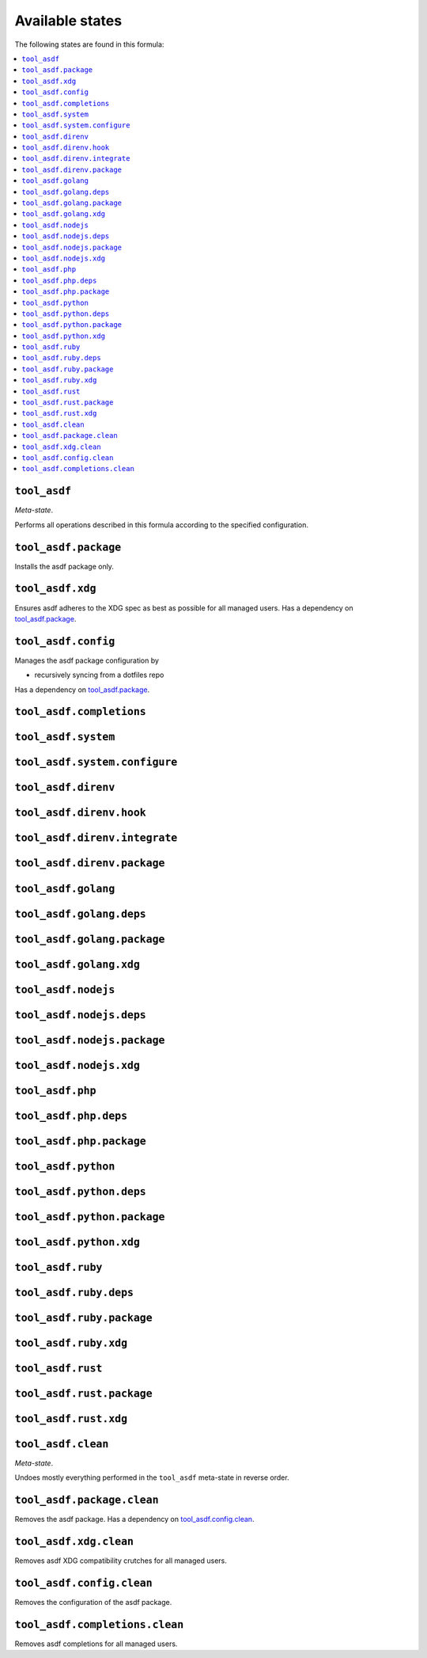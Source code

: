 Available states
----------------

The following states are found in this formula:

.. contents::
   :local:


``tool_asdf``
~~~~~~~~~~~~~
*Meta-state*.

Performs all operations described in this formula according to the specified configuration.


``tool_asdf.package``
~~~~~~~~~~~~~~~~~~~~~
Installs the asdf package only.


``tool_asdf.xdg``
~~~~~~~~~~~~~~~~~
Ensures asdf adheres to the XDG spec
as best as possible for all managed users.
Has a dependency on `tool_asdf.package`_.


``tool_asdf.config``
~~~~~~~~~~~~~~~~~~~~
Manages the asdf package configuration by

* recursively syncing from a dotfiles repo

Has a dependency on `tool_asdf.package`_.


``tool_asdf.completions``
~~~~~~~~~~~~~~~~~~~~~~~~~



``tool_asdf.system``
~~~~~~~~~~~~~~~~~~~~



``tool_asdf.system.configure``
~~~~~~~~~~~~~~~~~~~~~~~~~~~~~~



``tool_asdf.direnv``
~~~~~~~~~~~~~~~~~~~~



``tool_asdf.direnv.hook``
~~~~~~~~~~~~~~~~~~~~~~~~~



``tool_asdf.direnv.integrate``
~~~~~~~~~~~~~~~~~~~~~~~~~~~~~~



``tool_asdf.direnv.package``
~~~~~~~~~~~~~~~~~~~~~~~~~~~~



``tool_asdf.golang``
~~~~~~~~~~~~~~~~~~~~



``tool_asdf.golang.deps``
~~~~~~~~~~~~~~~~~~~~~~~~~



``tool_asdf.golang.package``
~~~~~~~~~~~~~~~~~~~~~~~~~~~~



``tool_asdf.golang.xdg``
~~~~~~~~~~~~~~~~~~~~~~~~



``tool_asdf.nodejs``
~~~~~~~~~~~~~~~~~~~~



``tool_asdf.nodejs.deps``
~~~~~~~~~~~~~~~~~~~~~~~~~



``tool_asdf.nodejs.package``
~~~~~~~~~~~~~~~~~~~~~~~~~~~~



``tool_asdf.nodejs.xdg``
~~~~~~~~~~~~~~~~~~~~~~~~



``tool_asdf.php``
~~~~~~~~~~~~~~~~~



``tool_asdf.php.deps``
~~~~~~~~~~~~~~~~~~~~~~



``tool_asdf.php.package``
~~~~~~~~~~~~~~~~~~~~~~~~~



``tool_asdf.python``
~~~~~~~~~~~~~~~~~~~~



``tool_asdf.python.deps``
~~~~~~~~~~~~~~~~~~~~~~~~~



``tool_asdf.python.package``
~~~~~~~~~~~~~~~~~~~~~~~~~~~~



``tool_asdf.python.xdg``
~~~~~~~~~~~~~~~~~~~~~~~~



``tool_asdf.ruby``
~~~~~~~~~~~~~~~~~~



``tool_asdf.ruby.deps``
~~~~~~~~~~~~~~~~~~~~~~~



``tool_asdf.ruby.package``
~~~~~~~~~~~~~~~~~~~~~~~~~~



``tool_asdf.ruby.xdg``
~~~~~~~~~~~~~~~~~~~~~~



``tool_asdf.rust``
~~~~~~~~~~~~~~~~~~



``tool_asdf.rust.package``
~~~~~~~~~~~~~~~~~~~~~~~~~~



``tool_asdf.rust.xdg``
~~~~~~~~~~~~~~~~~~~~~~



``tool_asdf.clean``
~~~~~~~~~~~~~~~~~~~
*Meta-state*.

Undoes mostly everything performed in the ``tool_asdf`` meta-state
in reverse order.


``tool_asdf.package.clean``
~~~~~~~~~~~~~~~~~~~~~~~~~~~
Removes the asdf package.
Has a dependency on `tool_asdf.config.clean`_.


``tool_asdf.xdg.clean``
~~~~~~~~~~~~~~~~~~~~~~~
Removes asdf XDG compatibility crutches for all managed users.


``tool_asdf.config.clean``
~~~~~~~~~~~~~~~~~~~~~~~~~~
Removes the configuration of the asdf package.


``tool_asdf.completions.clean``
~~~~~~~~~~~~~~~~~~~~~~~~~~~~~~~
Removes asdf completions for all managed users.


